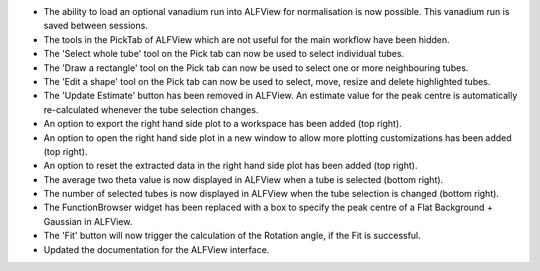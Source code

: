 - The ability to load an optional vanadium run into ALFView for normalisation is now possible. This vanadium run is saved between sessions.
- The tools in the PickTab of ALFView which are not useful for the main workflow have been hidden.
- The 'Select whole tube' tool on the Pick tab can now be used to select individual tubes.
- The 'Draw a rectangle' tool on the Pick tab can now be used to select one or more neighbouring tubes.
- The 'Edit a shape' tool on the Pick tab can now be used to select, move, resize and delete highlighted tubes.
- The 'Update Estimate' button has been removed in ALFView. An estimate value for the peak centre is automatically re-calculated whenever the tube selection changes.
- An option to export the right hand side plot to a workspace has been added (top right).
- An option to open the right hand side plot in a new window to allow more plotting customizations has been added (top right).
- An option to reset the extracted data in the right hand side plot has been added (top right).
- The average two theta value is now displayed in ALFView when a tube is selected (bottom right).
- The number of selected tubes is now displayed in ALFView when the tube selection is changed (bottom right).
- The FunctionBrowser widget has been replaced with a box to specify the peak centre of a Flat Background + Gaussian in ALFView.
- The 'Fit' button will now trigger the calculation of the Rotation angle, if the Fit is successful.
- Updated the documentation for the ALFView interface.